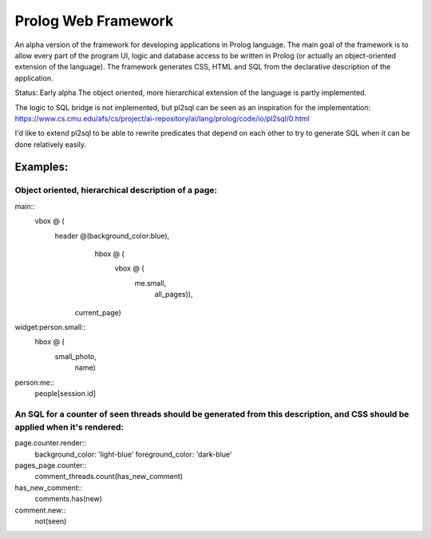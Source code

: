 ====================
Prolog Web Framework
====================

An alpha version of the framework for developing applications in Prolog language.
The main goal of the framework is to allow every part of the program UI, logic and database access to be written in Prolog (or actually an object-oriented extension of the language).
The framework generates CSS, HTML and SQL from the declarative description of the application.

Status: Early alpha
The object oriented, more hierarchical extension of the language is partly implemented.

The logic to SQL bridge is not implemented, but pl2sql can be seen as an inspiration for the implementation:
https://www.cs.cmu.edu/afs/cs/project/ai-repository/ai/lang/prolog/code/io/pl2sql/0.html

I'd like to extend pl2sql to be able to rewrite predicates that depend on each other to try to generate SQL when it can be done relatively easily.

Examples:
=========

Object oriented, hierarchical description of a page:
----------------------------------------------------

main::
  vbox @ (
    header @(background_color:blue),
	hbox @ (
	  vbox @ (
	    me.small,
		all_pages)),
      current_page)

		
widget:person.small::
  hbox @ (
    small_photo,
	name)
	
person:me::
 people[session.id]


An SQL for a counter of seen threads should be generated from this description, and CSS should be applied when it's rendered:
--------------------------------------------------------------------------

page.counter.render::
  background_color: 'light-blue'
  foreground_color: 'dark-blue'
 
pages_page.counter::
  comment_threads.count(has_new_comment)
  
has_new_comment::
  comments.has(new)

comment.new::
  not(seen)